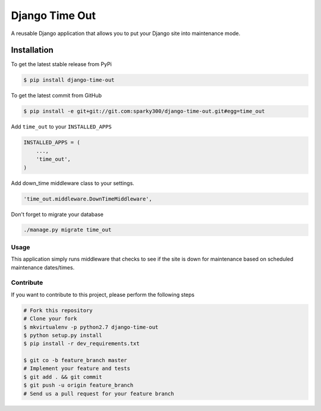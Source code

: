 
======================
Django Time Out
======================

A reusable Django application that allows you to put your Django site into maintenance mode.

Installation
============

To get the latest stable release from PyPi

.. code-block:: bash

    $ pip install django-time-out

To get the latest commit from GitHub

.. code-block:: bash

    $ pip install -e git+git://git.com:sparky300/django-time-out.git#egg=time_out


Add ``time_out`` to your ``INSTALLED_APPS``

.. code-block:: python

    INSTALLED_APPS = (
        ...,
        'time_out',
    )

Add down_time middleware class to your settings.

.. code-block:: python

    'time_out.middleware.DownTimeMiddleware',



Don't forget to migrate your database

.. code-block:: bash

    ./manage.py migrate time_out



Usage
-----

This application simply runs middleware that checks to see if the site is down for
maintenance based on scheduled maintenance dates/times.


Contribute
----------

If you want to contribute to this project, please perform the following steps

.. code-block:: bash

    # Fork this repository
    # Clone your fork
    $ mkvirtualenv -p python2.7 django-time-out
    $ python setup.py install
    $ pip install -r dev_requirements.txt

    $ git co -b feature_branch master
    # Implement your feature and tests
    $ git add . && git commit
    $ git push -u origin feature_branch
    # Send us a pull request for your feature branch

